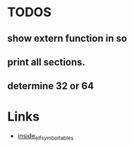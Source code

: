 * TODOS
** show extern function in so
** print all sections.
** determine 32 or 64

* Links
- [[http://www.linker-aliens.org/blogs/ali/entry/inside_elf_symbol_tables/][inside_elf_symbol_tables]]